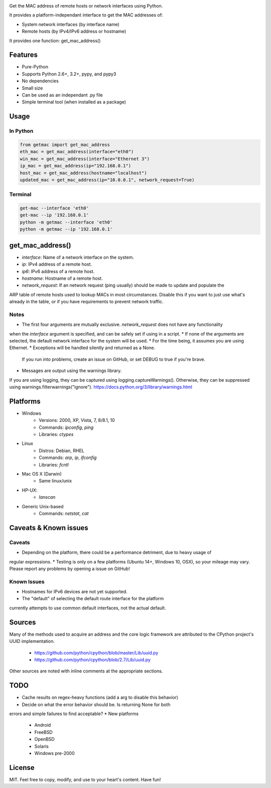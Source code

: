 .. image:: https://badge.fury.io/py/get-mac.svg
    :target: https://badge.fury.io/py/get-mac
    :alt: PyPI
.. image:: https://travis-ci.org/GhostofGoes/get-mac.svg?branch=master
    :target: https://travis-ci.org/GhostofGoes/get-mac
    :alt: Build Status


Get the MAC address of remote hosts or network interfaces using Python.

It provides a platform-independant interface to get the MAC addresses of:

* System network interfaces (by interface name)
* Remote hosts (by IPv4/IPv6 address or hostname)

It provides one function: get_mac_address()


Features
========

* Pure-Python
* Supports Python 2.6+, 3.2+, pypy, and pypy3
* No dependencies
* Small size
* Can be used as an independant .py file
* Simple terminal tool (when installed as a package)


Usage
=====

In Python
---------
.. code-block:: python

   from getmac import get_mac_address
   eth_mac = get_mac_address(interface="eth0")
   win_mac = get_mac_address(interface="Ethernet 3")
   ip_mac = get_mac_address(ip="192.168.0.1")
   host_mac = get_mac_address(hostname="localhost")
   updated_mac = get_mac_address(ip="10.0.0.1", network_request=True)

Terminal
--------
.. code-block:: bash

   get-mac --interface 'eth0'
   get-mac --ip '192.168.0.1'
   python -m getmac --interface 'eth0'
   python -m getmac --ip '192.168.0.1'


get_mac_address()
=================

* `interface`: Name of a network interface on the system.
* `ip`: IPv4 address of a remote host.
* `ip6`: IPv6 address of a remote host.
* `hostname`: Hostname of a remote host.
* `network_request`: If an network request (ping usually) should be made to update and populate the
ARP table of remote hosts used to lookup MACs in most circumstances. Disable this if you want to
just use what's already in the table, or if you have requirements to prevent network traffic.

Notes
----
* The first four arguments are mutually exclusive. `network_request` does not have any functionality
when the `interface` argument is specified, and can be safely set if using in a script.
* If none of the arguments are selected, the default network interface for the system will be used.
* For the time being, it assumes you are using Ethernet.
* Exceptions will be handled silently and returned as a None.
    If you run into problems, create an issue on GitHub,
    or set DEBUG to true if you're brave.
* Messages are output using the warnings library.
If you are using logging, they can be captured using logging.captureWarnings().
Otherwise, they can be suppressed using warnings.filterwarnings("ignore").
https://docs.python.org/3/library/warnings.html



Platforms
=========

* Windows
    * Versions: 2000, XP, Vista, 7, 8/8.1, 10
    * Commands: `ipconfig`, `ping`
    * Libraries: `ctypes`
* Linux
    * Distros: Debian, RHEL
    * Commands: `arp`, `ip`, `ifconfig`
    * Libraries: `fcntl`
* Mac OS X (Darwin)
    * Same linux/unix
* HP-UX:
    * `lanscan`
* Generic Unix-based
    * Commands: `netstat`, `cat`


Caveats & Known issues
======================

Caveats
-------
* Depending on the platform, there could be a performance detriment, due to heavy usage of
regular expressions.
* Testing is only on a few platforms (Ubuntu 14+, Windows 10, OSX), so your mileage may vary.
Please report any problems by opening a issue on GitHub!

Known Issues
------------
* Hostnames for IPv6 devices are not yet supported.
* The "default" of selecting the default route interface for the platform
currently attempts to use common default interfaces, not the actual default.

Sources
=======
Many of the methods used to acquire an address and the core logic framework
are attributed to the CPython project's UUID implementation.
    * https://github.com/python/cpython/blob/master/Lib/uuid.py
    * https://github.com/python/cpython/blob/2.7/Lib/uuid.py

Other sources are noted with inline comments at the appropriate sections.



TODO
====

* Cache results on regex-heavy functions (add a arg to disable this behavior)
* Decide on what the error behavior should be. Is returning None for both
errors and simple failures to find acceptable?
* New platforms
    * Android
    * FreeBSD
    * OpenBSD
    * Solaris
    * Windows pre-2000


License
=======
MIT. Feel free to copy, modify, and use to your heart's content. Have fun!
